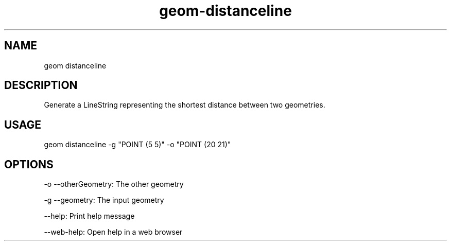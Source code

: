 .TH "geom-distanceline" "1" "4 May 2012" "version 0.1"
.SH NAME
geom distanceline
.SH DESCRIPTION
Generate a LineString representing the shortest distance between two geometries.
.SH USAGE
geom distanceline -g "POINT (5 5)" -o "POINT (20 21)"
.SH OPTIONS
-o --otherGeometry: The other geometry
.PP
-g --geometry: The input geometry
.PP
--help: Print help message
.PP
--web-help: Open help in a web browser
.PP
